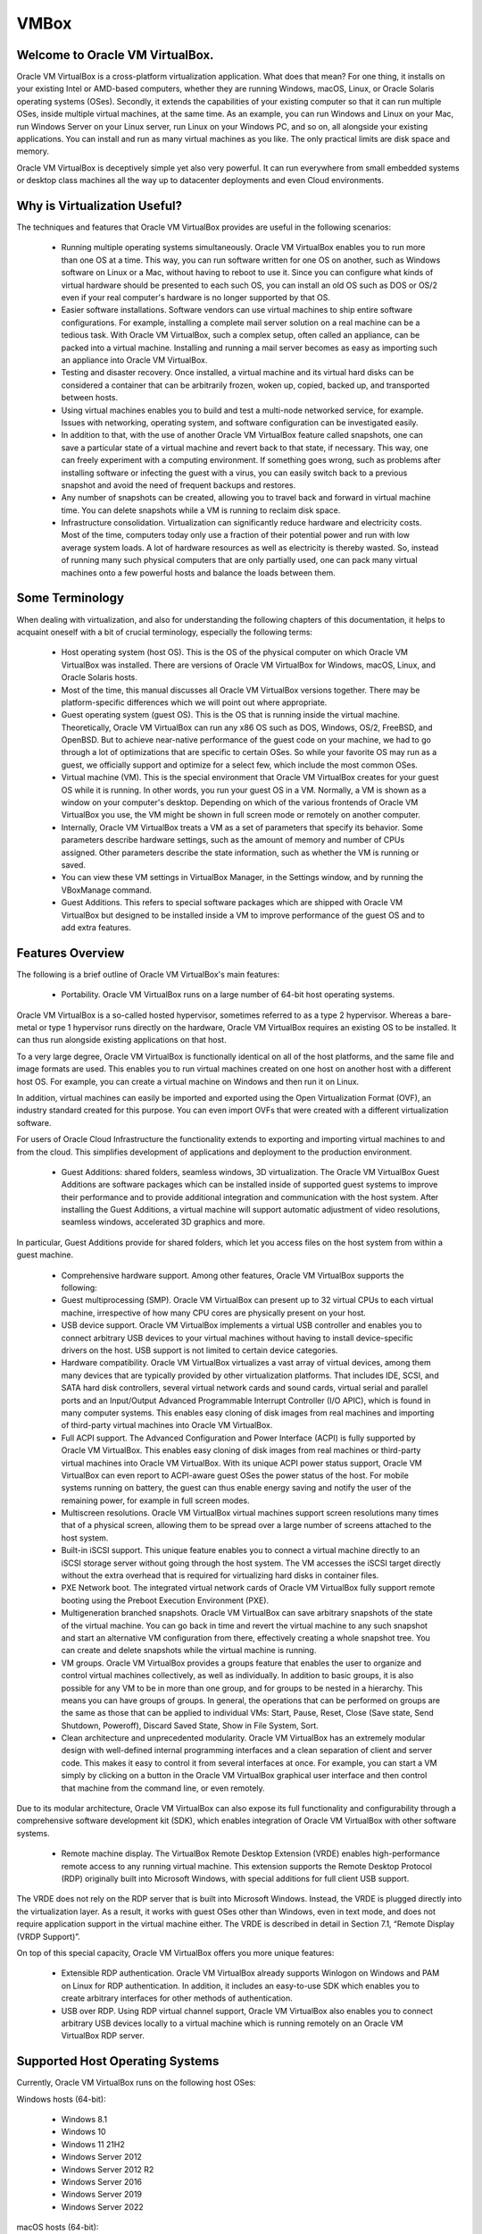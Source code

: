 VMBox
================================

Welcome to Oracle VM VirtualBox.
**********************************

Oracle VM VirtualBox is a cross-platform virtualization application. What does that mean? For one thing, it installs on your existing Intel or AMD-based computers, whether they are running Windows, macOS, Linux, or Oracle Solaris operating systems (OSes). Secondly, it extends the capabilities of your existing computer so that it can run multiple OSes, inside multiple virtual machines, at the same time. As an example, you can run Windows and Linux on your Mac, run Windows Server on your Linux server, run Linux on your Windows PC, and so on, all alongside your existing applications. You can install and run as many virtual machines as you like. The only practical limits are disk space and memory.

Oracle VM VirtualBox is deceptively simple yet also very powerful. It can run everywhere from small embedded systems or desktop class machines all the way up to datacenter deployments and even Cloud environments.

Why is Virtualization Useful?
******************************

The techniques and features that Oracle VM VirtualBox provides are useful in the following scenarios:

 * Running multiple operating systems simultaneously. Oracle VM VirtualBox enables you to run more than one OS at a time. This way, you can run software written for one OS on another, such as Windows software on Linux or a Mac, without having to reboot to use it. Since you can configure what kinds of virtual hardware should be presented to each such OS, you can install an old OS such as DOS or OS/2 even if your real computer's hardware is no longer supported by that OS.

 * Easier software installations. Software vendors can use virtual machines to ship entire software configurations. For example, installing a complete mail server solution on a real machine can be a tedious task. With Oracle VM VirtualBox, such a complex setup, often called an appliance, can be packed into a virtual machine. Installing and running a mail server becomes as easy as importing such an appliance into Oracle VM VirtualBox.

 * Testing and disaster recovery. Once installed, a virtual machine and its virtual hard disks can be considered a container that can be arbitrarily frozen, woken up, copied, backed up, and transported between hosts.

 * Using virtual machines enables you to build and test a multi-node networked service, for example. Issues with networking, operating system, and software configuration can be investigated easily.

 * In addition to that, with the use of another Oracle VM VirtualBox feature called snapshots, one can save a particular state of a virtual machine and revert back to that state, if necessary. This way, one can freely experiment with a computing environment. If something goes wrong, such as problems after installing software or infecting the guest with a virus, you can easily switch back to a previous snapshot and avoid the need of frequent backups and restores.

 * Any number of snapshots can be created, allowing you to travel back and forward in virtual machine time. You can delete snapshots while a VM is running to reclaim disk space.

 * Infrastructure consolidation. Virtualization can significantly reduce hardware and electricity costs. Most of the time, computers today only use a fraction of their potential power and run with low average system loads. A lot of hardware resources as well as electricity is thereby wasted. So, instead of running many such physical computers that are only partially used, one can pack many virtual machines onto a few powerful hosts and balance the loads between them.
 
Some Terminology
*******************

When dealing with virtualization, and also for understanding the following chapters of this documentation, it helps to acquaint oneself with a bit of crucial terminology, especially the following terms:

 * Host operating system (host OS). This is the OS of the physical computer on which Oracle VM VirtualBox was installed. There are versions of Oracle VM VirtualBox for Windows, macOS, Linux, and Oracle Solaris hosts.

 * Most of the time, this manual discusses all Oracle VM VirtualBox versions together. There may be platform-specific differences which we will point out where appropriate.

 * Guest operating system (guest OS). This is the OS that is running inside the virtual machine. Theoretically, Oracle VM VirtualBox can run any x86 OS such as DOS, Windows, OS/2, FreeBSD, and OpenBSD. But to achieve near-native performance of the guest code on your machine, we had to go through a lot of optimizations that are specific to certain OSes. So while your favorite OS may run as a guest, we officially support and optimize for a select few, which include the most common OSes.

 * Virtual machine (VM). This is the special environment that Oracle VM VirtualBox creates for your guest OS while it is running. In other words, you run your guest OS in a VM. Normally, a VM is shown as a window on your computer's desktop. Depending on which of the various frontends of Oracle VM VirtualBox you use, the VM might be shown in full screen mode or remotely on another computer.

 * Internally, Oracle VM VirtualBox treats a VM as a set of parameters that specify its behavior. Some parameters describe hardware settings, such as the amount of memory and number of CPUs assigned. Other parameters describe the state information, such as whether the VM is running or saved.

 * You can view these VM settings in VirtualBox Manager, in the Settings window, and by running the VBoxManage command.

 * Guest Additions. This refers to special software packages which are shipped with Oracle VM VirtualBox but designed to be installed inside a VM to improve performance of the guest OS and to add extra features.

Features Overview
*******************

The following is a brief outline of Oracle VM VirtualBox's main features:

 * Portability. Oracle VM VirtualBox runs on a large number of 64-bit host operating systems.

Oracle VM VirtualBox is a so-called hosted hypervisor, sometimes referred to as a type 2 hypervisor. Whereas a bare-metal or type 1 hypervisor runs directly on the hardware, Oracle VM VirtualBox requires an existing OS to be installed. It can thus run alongside existing applications on that host.

To a very large degree, Oracle VM VirtualBox is functionally identical on all of the host platforms, and the same file and image formats are used. This enables you to run virtual machines created on one host on another host with a different host OS. For example, you can create a virtual machine on Windows and then run it on Linux.

In addition, virtual machines can easily be imported and exported using the Open Virtualization Format (OVF), an industry standard created for this purpose. You can even import OVFs that were created with a different virtualization software.

For users of Oracle Cloud Infrastructure the functionality extends to exporting and importing virtual machines to and from the cloud. This simplifies development of applications and deployment to the production environment.

 * Guest Additions: shared folders, seamless windows, 3D virtualization. The Oracle VM VirtualBox Guest Additions are software packages which can be installed inside of supported guest systems to improve their performance and to provide additional integration and communication with the host system. After installing the Guest Additions, a virtual machine will support automatic adjustment of video resolutions, seamless windows, accelerated 3D graphics and more.

In particular, Guest Additions provide for shared folders, which let you access files on the host system from within a guest machine.

 * Comprehensive hardware support. Among other features, Oracle VM VirtualBox supports the following:

 * Guest multiprocessing (SMP). Oracle VM VirtualBox can present up to 32 virtual CPUs to each virtual machine, irrespective of how many CPU cores are physically present on your host.

 * USB device support. Oracle VM VirtualBox implements a virtual USB controller and enables you to connect arbitrary USB devices to your virtual machines without having to install device-specific drivers on the host. USB support is not limited to certain device categories.

 * Hardware compatibility. Oracle VM VirtualBox virtualizes a vast array of virtual devices, among them many devices that are typically provided by other virtualization platforms. That includes IDE, SCSI, and SATA hard disk controllers, several virtual network cards and sound cards, virtual serial and parallel ports and an Input/Output Advanced Programmable Interrupt Controller (I/O APIC), which is found in many computer systems. This enables easy cloning of disk images from real machines and importing of third-party virtual machines into Oracle VM VirtualBox.

 * Full ACPI support. The Advanced Configuration and Power Interface (ACPI) is fully supported by Oracle VM VirtualBox. This enables easy cloning of disk images from real machines or third-party virtual machines into Oracle VM VirtualBox. With its unique ACPI power status support, Oracle VM VirtualBox can even report to ACPI-aware guest OSes the power status of the host. For mobile systems running on battery, the guest can thus enable energy saving and notify the user of the remaining power, for example in full screen modes.

 * Multiscreen resolutions. Oracle VM VirtualBox virtual machines support screen resolutions many times that of a physical screen, allowing them to be spread over a large number of screens attached to the host system.

 * Built-in iSCSI support. This unique feature enables you to connect a virtual machine directly to an iSCSI storage server without going through the host system. The VM accesses the iSCSI target directly without the extra overhead that is required for virtualizing hard disks in container files.

 * PXE Network boot. The integrated virtual network cards of Oracle VM VirtualBox fully support remote booting using the Preboot Execution Environment (PXE).

 * Multigeneration branched snapshots. Oracle VM VirtualBox can save arbitrary snapshots of the state of the virtual machine. You can go back in time and revert the virtual machine to any such snapshot and start an alternative VM configuration from there, effectively creating a whole snapshot tree. You can create and delete snapshots while the virtual machine is running.

 * VM groups. Oracle VM VirtualBox provides a groups feature that enables the user to organize and control virtual machines collectively, as well as individually. In addition to basic groups, it is also possible for any VM to be in more than one group, and for groups to be nested in a hierarchy. This means you can have groups of groups. In general, the operations that can be performed on groups are the same as those that can be applied to individual VMs: Start, Pause, Reset, Close (Save state, Send Shutdown, Poweroff), Discard Saved State, Show in File System, Sort.

 * Clean architecture and unprecedented modularity. Oracle VM VirtualBox has an extremely modular design with well-defined internal programming interfaces and a clean separation of client and server code. This makes it easy to control it from several interfaces at once. For example, you can start a VM simply by clicking on a button in the Oracle VM VirtualBox graphical user interface and then control that machine from the command line, or even remotely.

Due to its modular architecture, Oracle VM VirtualBox can also expose its full functionality and configurability through a comprehensive software development kit (SDK), which enables integration of Oracle VM VirtualBox with other software systems.

 * Remote machine display. The VirtualBox Remote Desktop Extension (VRDE) enables high-performance remote access to any running virtual machine. This extension supports the Remote Desktop Protocol (RDP) originally built into Microsoft Windows, with special additions for full client USB support.

The VRDE does not rely on the RDP server that is built into Microsoft Windows. Instead, the VRDE is plugged directly into the virtualization layer. As a result, it works with guest OSes other than Windows, even in text mode, and does not require application support in the virtual machine either. The VRDE is described in detail in Section 7.1, “Remote Display (VRDP Support)”.

On top of this special capacity, Oracle VM VirtualBox offers you more unique features:

 * Extensible RDP authentication. Oracle VM VirtualBox already supports Winlogon on Windows and PAM on Linux for RDP authentication. In addition, it includes an easy-to-use SDK which enables you to create arbitrary interfaces for other methods of authentication.

 * USB over RDP. Using RDP virtual channel support, Oracle VM VirtualBox also enables you to connect arbitrary USB devices locally to a virtual machine which is running remotely on an Oracle VM VirtualBox RDP server.

Supported Host Operating Systems
**********************************

Currently, Oracle VM VirtualBox runs on the following host OSes:

Windows hosts (64-bit):

 * Windows 8.1

 * Windows 10

 * Windows 11 21H2

 * Windows Server 2012

 * Windows Server 2012 R2

 * Windows Server 2016

 * Windows Server 2019

 * Windows Server 2022

macOS hosts (64-bit):

 * 10.15 (Catalina)

 * 11 (Big Sur)

 * 12 (Monterey)

Intel hardware is required.

An installer package is available for macOS/Arm64, for systems using an Apple silicon CPU. With this package, you can run some guest operating systems for Intel x86/x64 CPUs in an emulation.

The macOS/Arm64 installer package for Apple silicon platform is available as a Developer Preview release. This package represents a work in progress project and the performance is very modest.

.. note:: Developer Preview is a public release for developers, which provides early access to unsupported software release and features.

Linux hosts (64-bit). Includes the following:

 * Ubuntu 18.04 LTS, 20.04 LTS and 22.04

 * Debian GNU/Linux 10 ("Buster") and 11 ("Bullseye")

 * Oracle Linux 7, 8 and 9

 * CentOS/Red Hat Enterprise Linux 7, 8 and 9

 * Fedora 35 and 36

 * Gentoo Linux

 * SUSE Linux Enterprise server 12 and 15

 * openSUSE Leap 15.3

It should be possible to use Oracle VM VirtualBox on most systems based on Linux kernel 2.6, 3.x, 4.x or 5.x using either the Oracle VM VirtualBox installer or by doing a manual installation. However, the formally tested and supported Linux distributions are those for which we offer a dedicated package.

Note that Linux 2.4-based host OSes are no longer supported.

Oracle Solaris hosts (64-bit only). The following versions are supported with the restrictions listed in Chapter 14, Known Limitations:

 * Oracle Solaris 11.4

Note that any feature which is marked as experimental is not supported. Feedback and suggestions about such features are welcome.

Host CPU Requirements
**********************

SSE2 (Streaming SIMD Extensions 2) support is required for host CPUs.

Starting Oracle VM VirtualBox
*******************************

After installation, you can start Oracle VM VirtualBox as follows:

 * Windows hosts. In the Programs menu, click on the item in the VirtualBox group. On some Windows platforms, you can also enter VirtualBox in the search box of the Start menu.

 * macOS hosts. In the Finder, double-click on the VirtualBox item in the Applications folder. You may want to drag this item onto your Dock.

 * Linux or Oracle Solaris hosts. Depending on your desktop environment, an Oracle VM VirtualBox item may have been placed in either the System or System Tools group of your Applications menu. Alternatively, you can enter VirtualBox in a terminal window.

When you start Oracle VM VirtualBox, the VirtualBox Manager interface is shown.

VirtualBox Manager
********************

VirtualBox Manager is the user interface for Oracle VM VirtualBox. You can use VirtualBox Manager to create, configure, and manage your virtual machines.

This section describes the main features of the VirtualBox Manager user interface. Subsequent sections and chapters describe how to use VirtualBox Manager to perform tasks in Oracle VM VirtualBox.

When you start Oracle VM VirtualBox, the VirtualBox Manager window is displayed.

The main components of the VirtualBox Manager window are as follows:

 * The machine list. The left pane of the VirtualBox Manager window lists all your virtual machines. If you have not yet created any virtual machines, this list is empty.

 * The Details pane. The pane on the right displays the properties of the currently selected virtual machine. If you do not have any machines yet, the pane displays a welcome message.

The toolbar buttons on the Details pane can be used to create and work with virtual machines.

 * Help Viewer. A window that displays context-sensitive help topics for VirtualBox Manager tasks.

The Machine List
*********************

The list of virtual machines in the left pane is called the machine list.

The following methods can be used to control and configure virtual machines in the machine list:

 * Right-click on the virtual machine name, to display menu options.

 * Click on the Machine Tools menu, to the right of the virtual machine name.

 * Click a button in the toolbar in the Details pane.

The Details Pane
******************

The Details pane shows configuration information for a virtual machine that is selected in the machine list. The pane also includes a toolbar for performing tasks.

The Details pane includes the following:

VirtualBox Manager Toolbar
***************************

A toolbar at the top of the Details pane contains buttons that enable you to configure the selected virtual machine, or to create a new virtual machine.

The toolbar includes the following buttons:

 * New. Creates a new virtual machine, and adds it to the machine list.

 * Add. Adds an existing virtual machine to the machine list.

 * Settings. Displays the Settings window for the virtual machine, enabling you to make configuration changes.

 * Discard. For a running virtual machine, discards the saved state for the virtual machine and closes it down.

 * Show/Start. For a running virtual machine, Show displays the virtual machine window. For a stopped virtual machine, Start displays options for powering up the virtual machine.

Settings
**********

A summary of settings is shown for the virtual machine.

You can change some virtual machine settings, by clicking on the setting in the Details pane.

.. note:: If a virtual machine is running, some settings cannot be altered. You must stop the virtual machine first in order to change the setting.

Virtual machine settings can also be changed using the Settings button on the VirtualBox Manager toolbar.

The virtual machine settings on the Details pane are organized in sections that correspond to those used in the Settings window.

Click the arrow icon to hide or show each section.

Preview Window
***************

The virtual machine display is shown in a small window.

You can use the Preview window to check if your virtual machine has finished booting up.

Click the arrow icon to hide or show the Preview window.

Notification Center
********************

Notification messages may be shown in a sliding panel on the right of the Details pane, called the Notification Center. Click the warning triangle to show the notification messages.

Most system messages that do not require user interaction are displayed in the Notification Center, including task failure alerts.

The progress of some tasks can be observed and stopped using the Notification Center.

VirtualBox Manager Tools
***************************

VirtualBox Manager provides two types of user tools, to enable you to perform common tasks easily.

 * Global Tools. These tools apply to all virtual machines.

 * Machine Tools. These tools apply to a specific virtual machine.

Global Tools
*************

In the left pane of the VirtualBox Manager window, click the Menu icon in the Tools banner located above the machine list. The Global Tools menu is displayed.

A drop-down list enables you to select from the following global tools:

 * Welcome. Displays the VirtualBox Manager welcome message. The VirtualBox Manager toolbar is also included, to enable you to get started with using Oracle VM VirtualBox.

 * Extensions. Displays the Extension Pack Manager tool. This tool is used to install and uninstall Oracle VM VirtualBox Extension Packs.

 * Media. Displays the Virtual Media Manager tool. This tool is used to manage the disk images used by Oracle VM VirtualBox.

 * Network. Displays the Network Manager tool. This tool is used to create and configure some types of networks used by Oracle VM VirtualBox.

 * Cloud. Displays the Cloud Profile Editor tool. This tool is used to configure connections to a cloud service, such as Oracle Cloud Infrastructure.

 * Activities. Displays the VM Activity Overview tool. This tool is used to monitor performance and resource usage of virtual machines.

The Pin icon is used to keep the Tools banner visible as you scroll down the entries in the machine list.

Machine Tools
**************

In the machine list in the left pane of the VirtualBox Manager window, select a virtual machine.

Click the Menu icon to the right of the virtual machine name. The Machine Tools menu is displayed.

A drop-down list enables you to select from the following machine tools:

 * Details. Displays the Details pane for the selected virtual machine.

 * Snapshots. Displays the Snapshots tool. This tool enables you to view and manage snapshots for the virtual machine.
 
 * Logs. Displays the Log Viewer tool. This tool enables you to view and search system logs for the virtual machine.

 * Activity. Displays the VM Activity page of the Session Information dialog. This dialog enables you to view and analyze performance metrics for the virtual machine.

 * File Manager. Displays the Guest Control File Manager tool. This tool enables you to manage files on the guest system.

Help Viewer
************

The Help Viewer is a window that displays context-sensitive help to assist you in completing common VirtualBox Manager tasks. You can display the Help Viewer in the following ways:

 * In a VirtualBox Manager wizard or dialog, click Help to display the relevant help topic.

 * In VirtualBox Manager or from a guest VM, do either of the following:

	 * Select the Help, Contents menu option.

	 * Press the F1 button.

	The keyboard shortcut used to access the Help Viewer can be configured in the Preferences window.

The Help Viewer has the following features:

 * Navigation tools. The left hand pane contains the following navigation tools:

	 * Contents. Displays the help topic location in the Oracle VM VirtualBox documentation.

	 * Search. Enables you to search the documentation for help topics.
	 
	 * Bookmarks. Enables you to bookmark useful help topics.

 * Tabbed browsing. Help topics that you have visited are displayed in tabs in the main window pane.

 * Zoomable topics. Zoom controls enable you to enlarge help topic details.

 * Printing. Help topics can be printed to PDF file or to a local printer.

About VirtualBox Manager Wizards
**********************************

VirtualBox Manager includes wizards that enable you to complete tasks easily. Examples of such tasks are when you create a new virtual machine or use the cloud integration features of Oracle VM VirtualBox.

To display a help topic for the wizard, click the Help button.

Some wizards can be displayed in either of the following modes:

 * Guided mode. This is the default display mode. Wizards are shown in the conventional manner, using a series of pages with descriptions to guide the user through the steps for a task.

 * Expert mode. This display mode is designed for more advanced users of Oracle VM VirtualBox. All settings are displayed on a single page, enabling quicker completion of tasks.

Click the button at the bottom of the wizard window to switch between Guided mode and Expert mode.

Creating Your First Virtual Machine
************************************

Click New in the VirtualBox Manager window. The Create Virtual Machine wizard is shown, to guide you through the required steps for setting up a new virtual machine (VM).

The Create Virtual Machine wizard pages are described in the following sections.

Create Virtual Machine Wizard: Name and Operating System
****************************************************************

Use this page to specify a name and operating system (OS) for the virtual machine and to change the storage location used for VMs.

You can also choose to disable the unattended guest operating system install feature.

The following fields are available on this wizard page:

 * Name. A name for the new VM. The name you enter is shown in the machine list of VirtualBox Manager and is also used for the virtual machine's files on disk.

	Be sure to assign each VM an informative name that describes the OS and software running on the VM. For example, a name such as Windows 10 with Visio.

 * Folder. The location where VMs are stored on your computer, called the machine folder. The default folder location is shown.

	Ensure that the folder location has enough free space, especially if you intend to use the snapshots feature.

 * ISO Image. Select an ISO image file. The image file can be used to install an OS on the new virtual machine or it can be attached to a DVD drive on the new virtual machine.

 * Type and Version. These fields are used to select the OS that you want to install on the new virtual machine.

	The supported OSes are grouped into types. If you want to install something very unusual that is not listed, select the Other type. Depending on your selection, Oracle VM VirtualBox will enable or disable certain VM settings that your guest OS may require. This is particularly important for 64-bit guests.

	If an ISO image is selected and Oracle VM VirtualBox detects the operating system for the ISO, the Type and Version fields are populated automatically and are disabled.

 * Skip Unattended Installation. Disables unattended guest OS installation, even if an ISO image is selected that supports unattended installation. In that case, the selected ISO image is mounted automatically on the DVD drive of the new virtual machine and user interaction is required to complete the OS installation.

	The unattended installation step in the wizard is skipped.

.. note:: This option is disabled if you do not select an installation medium in the ISO Image field.

Click Next to go to the next wizard page.

Create Virtual Machine Wizard: Hardware
****************************************

Use this page to configure hardware settings for the virtual machine.

The following fields are available on this wizard page:

 * Base Memory. Select the amount of RAM that Oracle VM VirtualBox should allocate every time the virtual machine is started. The amount of memory selected here will be taken away from your host machine and presented to the guest OS, which will report this size as the virtual machines installed RAM.

``Caution!``
Choose this setting carefully. The memory you give to the VM will not be available to your host OS while the VM is running, so do not specify more than you can spare.

For example, if your host machine has 4 GB of RAM and you enter 2048 MB as the amount of RAM for a particular virtual machine, you will only have 2 GB left for all the other software on your host while the VM is running. If you run two VMs at the same time, even more memory will be allocated for the second VM, which may not even be able to start if that memory is not available.

On the other hand, you should specify as much as your guest OS and your applications will require to run properly. A guest OS may require at least 1 or 2 GB of memory to install and boot up. For best performance, more memory than that may be required.

Always ensure that the host OS has enough RAM remaining. If insufficient RAM remains, the system might excessively swap memory to the hard disk, which effectively brings the host system to a standstill.

As with other Create Virtual Machine wizard settings, you can change this setting later, after you have created the VM.

 * Processor(s). Select the number of virtual processors to assign to the VM.

	It is not advised to assign more than half of the total processor threads from the host machine.

 * Enable EFI. Enables Extensible Firware Interface (EFI) booting for the guest OS.

Click Next to go to the next wizard page.

Create Virtual Machine Wizard: Virtual Hard Disk
**************************************************

Use this page to specify a virtual hard disk for the virtual machine.

There are many ways in which Oracle VM VirtualBox can provide hard disk space to a VM. The most common way is to use a large image file on your physical hard disk, whose contents Oracle VM VirtualBox presents to your VM as if it were a complete hard disk. This file then represents an entire hard disk, so you can even copy it to another host and use it with another Oracle VM VirtualBox installation.

The following fields are available on this wizard page:

 * Create a Virtual Hard Disk Now. Creates a new empty virtual hard disk image, located in the VM's machine folder.

	Enter the following settings:

		 * Disk Size. Use the slider to select a maximum size for the hard disk in the new VM.

		 * Pre-Allocate Full Size. This setting determines the type of image file used for the disk image. Select this setting to use a fixed-size file for the disk image. Deselect this setting to use a dynamically allocated file for the disk image.

		The different types of image file behave as follows:

			 * Dynamically allocated file. This type of image file only grows in size when the guest actually stores data on its virtual hard disk. Therefore, this file is small initially. As the drive is filled with data, the file grows to the specified size.

			 * Fixed-size file. This type of image file immediately occupies the file specified, even if only a fraction of that virtual hard disk space is actually in use. While occupying much more space, a fixed-size file incurs less overhead and is therefore slightly faster than a dynamically allocated file.

 * Use an Existing Hard Disk File. Enables you to select an existing disk image file to use with the new VM.

	The drop-down list presented in the window lists all disk images which are known by Oracle VM VirtualBox. These disk images are currently attached to a virtual machine, or have been attached to a virtual machine.

	Alternatively, click on the small folder icon next to the drop-down list. In the Hard Disk Selector window that is displayed, click Add to select a disk image file on your host disk.

 * Do Not Add a Virtual Hard Disk. The new VM is created without a hard disk.

	To prevent your physical hard disk on the host OS from filling up, Oracle VM VirtualBox limits the size of the image file. But the image file must be large enough to hold the contents of the guest OS and the applications you want to install. For a Windows or Linux guest, you will probably need several gigabytes for any serious use. The limit of the image file size can be changed later.

.. note:: You can skip attaching a virtual hard disk file to the new virtual machine you are creating. But you will then need to attach an hard disk later on, in order to install a guest operating system.

After having selected or created your image file, click Next to go to the next wizard page.

Create Virtual Machine Wizard: Summary
****************************************

This page displays a summary of the configuration for the virtual machine.

If you are not happy with any of the settings, use the Back button to return to the corresponding page and modify the setting.

Click Finish to create your new virtual machine. The virtual machine is displayed in the machine list on the left side of the VirtualBox Manager window, with the name that you entered on the first page of the wizard.

Some Examples of Unattended Installation
*****************************************

To configure unattended installation, you typically just need to specify an ISO image in the Create Virtual Machine wizard. Oracle VM VirtualBox then detects the OS type and the unattended installation process is done automatically when the wizard is completed. However, in some situations the installation may need be completed manually.

The following list describes some common scenarios for unattended installation:

 * OS type is detected automatically. The following outcomes are possible:

	 * If unattended installation is supported for the selected ISO, the guest OS is installed automatically. No user input is required.

	 * If unattended installation is not supported for the selected ISO, the ISO image is inserted automatically into the DVD drive of the new VM. The guest OS installation must then be completed manually.

 * OS type is not detected automatically. You must configure Type and Version settings in the wizard.

The ISO image is inserted automatically into the DVD drive of the new VM. The guest OS installation must then be completed manually.

 * Unattended Installation is disabled. Users can disable unattended installation, by selecting the Skip Unattended Installation check box on the initial wizard page.

The ISO image is inserted automatically into the DVD drive of the new VM. The guest OS installation must then be completed manually.

Running Your Virtual Machine
*********************************

To start a virtual machine, you have the following options:

 * Double-click on the VM's entry in the machine list in VirtualBox Manager.

 * Select the VM's entry in the machine list in VirtualBox Manager, and click Start in the toolbar the top of the window.

 * Go to the ``VirtualBox VMs`` folder in your system user's home directory. Find the subdirectory of the machine you want to start and double-click on the machine settings file. This file has a .vbox file extension.

Starting a virtual machine displays a new window, and the virtual machine which you selected will boot up. Everything which would normally be seen on the virtual system's monitor is shown in the window.

In general, you can use the virtual machine as you would use a real computer. The following topics describe a few points to note when running a VM.

Starting a New VM for the First Time
***************************************

When you start a VM for the first time the OS installation process is started automatically, using the ISO image file specified in the Create Virtual Machine wizard.

Follow the onscreen instructions to install your OS.

Capturing and Releasing Keyboard and Mouse
********************************************

Oracle VM VirtualBox provides a virtual USB tablet device to new virtual machines through which mouse events are communicated to the guest OS. If you are running a modern guest OS that can handle such devices, mouse support may work out of the box without the mouse being captured as described below.

Otherwise, if the virtual machine detects only standard PS/2 mouse and keyboard devices, since the OS in the virtual machine does not know that it is not running on a real computer, it expects to have exclusive control over your keyboard and mouse. But unless you are running the VM in full screen mode, your VM needs to share keyboard and mouse with other applications and possibly other VMs on your host.

After installing a guest OS and before you install the Guest Additions, described in Chapter 4, Guest Additions, either your VM or the rest of your computer can own the keyboard and the mouse. Both cannot own the keyboard and mouse at the same time. You will see a second mouse pointer which is always confined to the limits of the VM window. You activate the VM by clicking inside it.

To return ownership of keyboard and mouse to your host OS, Oracle VM VirtualBox reserves a special key on your keyboard: the Host key. By default, this is the right Ctrl key on your keyboard. On a Mac host, the default Host key is the left Command key. You can change this default using the Preferences window. The current setting for the Host key is always displayed at the bottom right of your VM window.

This means the following:

 * Your keyboard is owned by the VM if the VM window on your host desktop has the keyboard focus. If you have many windows open in your guest OS, the window that has the focus in your VM is used. This means that if you want to enter text within your VM, click on the title bar of your VM window first.

To release keyboard ownership, press the Host key. As explained above, this is typically the right Ctrl key.

Note that while the VM owns the keyboard, some key sequences, such as Alt+Tab, will no longer be seen by the host, but will go to the guest instead. After you press the Host key to reenable the host keyboard, all key presses will go through the host again, so that sequences such as Alt+Tab will no longer reach the guest. For technical reasons it may not be possible for the VM to get all keyboard input even when it does own the keyboard. Examples of this are the Ctrl+Alt+Del sequence on Windows hosts or single keys grabbed by other applications on X11 hosts such as the GNOME desktop Locate Pointer feature.

 * Your mouse is owned by the VM only after you have clicked in the VM window. The host mouse pointer will disappear, and your mouse will drive the guest's pointer instead of your normal mouse pointer.

Note that mouse ownership is independent of that of the keyboard. Even after you have clicked on a titlebar to be able to enter text into the VM window, your mouse is not necessarily owned by the VM yet.

To release ownership of your mouse by the VM, press the Host key.

As this behavior is inconvenient, Oracle VM VirtualBox provides a set of tools and device drivers for guest systems called the Oracle VM VirtualBox Guest Additions. These tools make VM keyboard and mouse operations much more seamless. Most importantly, the Guest Additions suppress the second "guest" mouse pointer and make your host mouse pointer work directly in the guest.

Typing Special Characters
**************************

Some OSes expect certain key combinations to initiate certain procedures. The key combinations that you type into a VM might target the host OS, the Oracle VM VirtualBox software, or the guest OS. The recipient of these keypresses depends on a number of factors, including the key combination itself.

 * Host OSes reserve certain key combinations for themselves. For example, you cannot use the Ctrl+Alt+Delete combination to reboot the guest OS in your VM, because this key combination is reserved by the host OS. Even though both Windows and Linux OSes can intercept this key combination, the host OS is rebooted automatically.

	On Linux and Oracle Solaris hosts, which use the X Window System, the key combination Ctrl+Alt+Backspace normally resets the X server and restarts the entire graphical user interface. As the X server intercepts this combination, pressing it will usually restart your host graphical user interface and kill all running programs, including Oracle VM VirtualBox, in the process.

	On Linux hosts supporting virtual terminals, the key combination Ctrl+Alt+Fx, where Fx is one of the function keys from F1 to F12, normally enables you to switch between virtual terminals. As with Ctrl+Alt+Delete, these combinations are intercepted by the host OS and therefore always switch terminals on the host.

	If, instead, you want to send these key combinations to the guest OS in the virtual machine, you will need to use one of the following methods:

	 * Use the items in the Input, Keyboard menu of the virtual machine window. This menu includes the settings Insert Ctrl+Alt+Delete and Insert Ctrl+Alt+Backspace. However, the latter setting affects only Linux guests or Oracle Solaris guests.

		This menu also includes an option for inserting the Host key combination.

	 * Use special key combinations with the Host key, which is normally the right Control key. Oracle VM VirtualBox then translates the following key combinations for the VM:

		 * Host key + Del sends Ctrl+Alt+Del to reboot the guest OS.

		 * Host key + Backspace sends Ctrl+Alt+Backspace to restart the graphical user interface of a Linux or Oracle Solaris guest.

		 * Host key + Function key. For example, use this key combination to simulate Ctrl+Alt+Fx to switch between virtual terminals in a Linux guest.

 * For some other keyboard combinations such as Alt+Tab to switch between open windows, Oracle VM VirtualBox enables you to configure whether these combinations will affect the host or the guest, if a virtual machine currently has the focus. This is a global setting for all virtual machines and can be found under File, Preferences, Input.

 * A soft keyboard can be used to input key combinations in the guest.

Changing Removable Media
*************************

While a virtual machine is running, you can change removable media in the Devices menu of the VM's window. Here you can select in detail what Oracle VM VirtualBox presents to your VM as a CD, DVD, or floppy drive.

The settings are the same as those available for the VM in the Settings window of VirtualBox Manager. But as the Settings window is disabled while the VM is in the Running or Saved state, the Devices menu saves you from having to shut down and restart the VM every time you want to change media.

Using the Devices menu, you can attach the host drive to the guest or select a floppy or DVD image.

The Devices menu also includes an option for creating a virtual ISO (VISO) from selected files on the host.

Resizing the Machine's Window
*******************************

You can resize the VM's window while that VM is running. When you do, the window is scaled as follows:

 * If you have scaled mode enabled, then the virtual machine's screen will be scaled to the size of the window. This can be useful if you have many machines running and want to have a look at one of them while it is running in the background. Alternatively, it might be useful to enlarge a window if the VM's output screen is very small, for example because you are running an old OS in it.

	To enable scaled mode, press Host key + C, or select Scaled Mode from the View menu in the VM window. To leave scaled mode, press Host key + C again.

	The aspect ratio of the guest screen is preserved when resizing the window. To ignore the aspect ratio, press Shift during the resize operation.

 * If you have the Guest Additions installed and they support automatic resizing, the Guest Additions will automatically adjust the screen resolution of the guest OS. For example, if you are running a Windows guest with a resolution of 1024x768 pixels and you then resize the VM window to make it 100 pixels wider, the Guest Additions will change the Windows display resolution to 1124x768.

 * Otherwise, if the window is bigger than the VM's screen, the screen will be centered. If it is smaller, then scroll bars will be added to the machine window.

Saving the State of the Machine
********************************

When you click on the Close button of your virtual machine window, at the top right of the window, just like you would close any other window on your system, Oracle VM VirtualBox asks you whether you want to save or power off the VM. As a shortcut, you can also press Host key + Q.

The difference between the three options is crucial. They mean the following:

 * Save the machine state: With this option, Oracle VM VirtualBox freezes the virtual machine by completely saving its state to your local disk.

	When you start the VM again later, you will find that the VM continues exactly where it was left off. All your programs will still be open, and your computer resumes operation. Saving the state of a virtual machine is thus in some ways similar to suspending a laptop computer by closing its lid.

 * Send the shutdown signal. This will send an ACPI shutdown signal to the virtual machine, which has the same effect as if you had pressed the power button on a real computer. This should trigger a proper shutdown mechanism from within the VM.

 * Power off the machine: With this option, Oracle VM VirtualBox also stops running the virtual machine, but without saving its state.

.. note:: WARNING! This is equivalent to pulling the power plug on a real computer without shutting it down properly. If you start the machine again after powering it off, your OS will have to reboot completely and may begin a lengthy check of its virtual system disks. As a result, this should not normally be done, since it can potentially cause data loss or an inconsistent state of the guest system on disk.

	As an exception, if your virtual machine has any snapshots, you can use this option to quickly restore the current snapshot of the virtual machine. In that case, powering off the machine will discard the current state and any changes made since the previous snapshot was taken will be lost.

The Discard button in the VirtualBox Manager window discards a virtual machine's saved state. This has the same effect as powering it off, and the same warnings apply.
